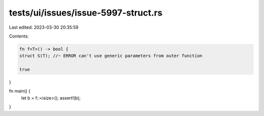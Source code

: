 tests/ui/issues/issue-5997-struct.rs
====================================

Last edited: 2023-03-30 20:35:59

Contents:

.. code-block:: rs

    fn f<T>() -> bool {
    struct S(T); //~ ERROR can't use generic parameters from outer function

    true
}

fn main() {
    let b = f::<isize>();
    assert!(b);
}


